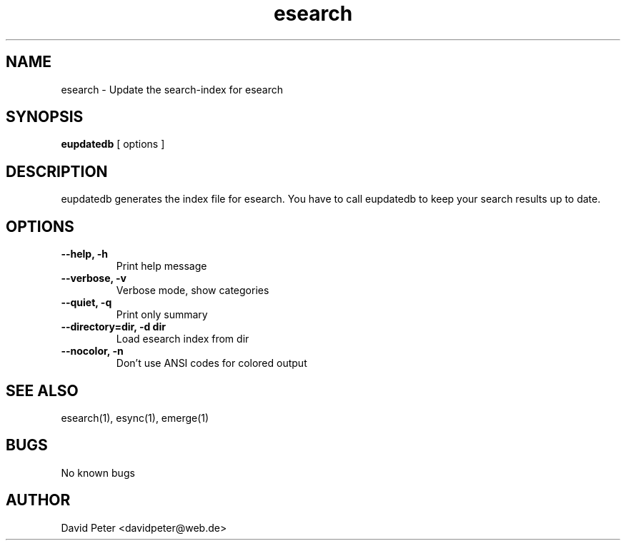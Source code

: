.TH esearch 1 "February 13, 2005" "eupdatedb"

.SH "NAME"
esearch \- Update the search-index for esearch

.SH "SYNOPSIS"
.B eupdatedb
[ options ]

.SH "DESCRIPTION"
eupdatedb generates the index file for esearch. You have
to call eupdatedb to keep your search results up to date.

.SH "OPTIONS"
.TP
.B \-\-help, \-h
Print help message
.TP
.B \-\-verbose, \-v
Verbose mode, show categories
.TP
.B \-\-quiet, \-q
Print only summary
.TP
.B \-\-directory=dir, \-d dir
Load esearch index from dir
.TP
.B \-\-nocolor, \-n
Don't use ANSI codes for colored output

.SH "SEE ALSO"
esearch(1), esync(1), emerge(1)

.SH "BUGS"
No known bugs

.SH "AUTHOR"
David Peter <davidpeter@web.de>
